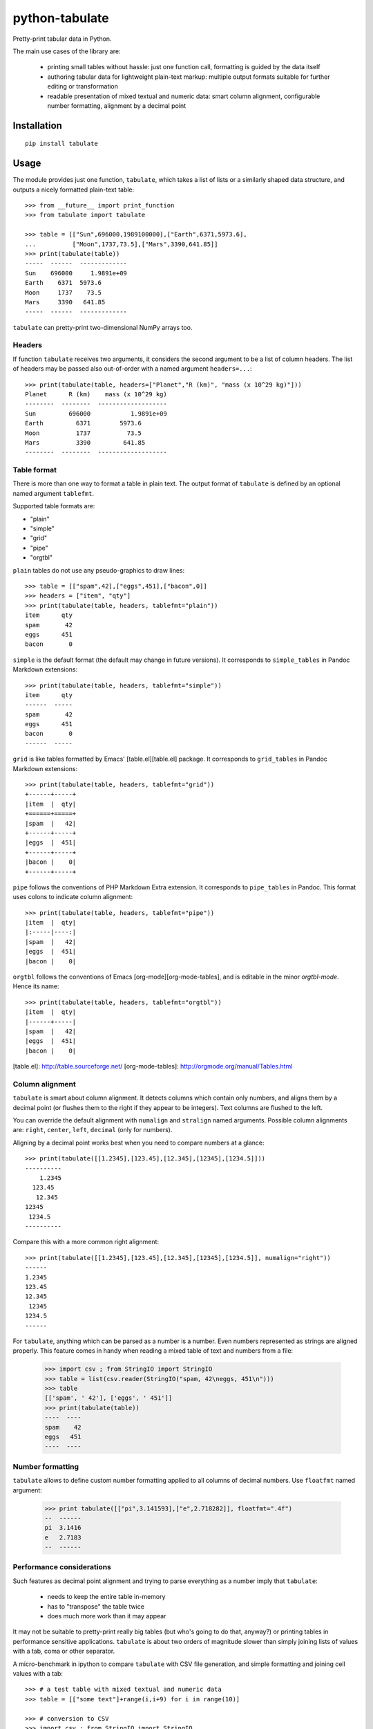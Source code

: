 ===============
python-tabulate
===============

Pretty-print tabular data in Python.

The main use cases of the library are:

  * printing small tables without hassle: just one function call,
    formatting is guided by the data itself

  * authoring tabular data for lightweight plain-text markup: multiple
    output formats suitable for further editing or transformation

  * readable presentation of mixed textual and numeric data: smart
    column alignment, configurable number formatting, alignment by a
    decimal point


Installation
------------

::

    pip install tabulate


Usage
-----

The module provides just one function, ``tabulate``, which takes a list
of lists or a similarly shaped data structure, and outputs a nicely
formatted plain-text table::

    >>> from __future__ import print_function
    >>> from tabulate import tabulate

    >>> table = [["Sun",696000,1989100000],["Earth",6371,5973.6],
    ...          ["Moon",1737,73.5],["Mars",3390,641.85]]
    >>> print(tabulate(table))
    -----  ------  -------------
    Sun    696000     1.9891e+09
    Earth    6371  5973.6
    Moon     1737    73.5
    Mars     3390   641.85
    -----  ------  -------------

``tabulate`` can pretty-print two-dimensional NumPy arrays too.


Headers
~~~~~~~

If function ``tabulate`` receives two arguments, it considers the
second argument to be a list of column headers.
The list of headers may be passed also out-of-order with a named
argument ``headers=...``::

    >>> print(tabulate(table, headers=["Planet","R (km)", "mass (x 10^29 kg)"]))
    Planet      R (km)    mass (x 10^29 kg)
    --------  --------  -------------------
    Sun         696000           1.9891e+09
    Earth         6371        5973.6
    Moon          1737          73.5
    Mars          3390         641.85
    --------  --------  -------------------


Table format
~~~~~~~~~~~~

There is more than one way to format a table in plain text. The output
format of ``tabulate`` is defined by an optional named argument
``tablefmt``.

Supported table formats are:

- "plain"
- "simple"
- "grid"
- "pipe"
- "orgtbl"

``plain`` tables do not use any pseudo-graphics to draw lines::

    >>> table = [["spam",42],["eggs",451],["bacon",0]]
    >>> headers = ["item", "qty"]
    >>> print(tabulate(table, headers, tablefmt="plain"))
    item      qty
    spam       42
    eggs      451
    bacon       0

``simple`` is the default format (the default may change in future
versions).  It corresponds to ``simple_tables`` in Pandoc Markdown
extensions::

    >>> print(tabulate(table, headers, tablefmt="simple"))
    item      qty
    ------  -----
    spam       42
    eggs      451
    bacon       0
    ------  -----

``grid`` is like tables formatted by Emacs' [table.el][table.el]
package.  It corresponds to ``grid_tables`` in Pandoc Markdown
extensions::

    >>> print(tabulate(table, headers, tablefmt="grid"))
    +------+-----+
    |item  |  qty|
    +======+=====+
    |spam  |   42|
    +------+-----+
    |eggs  |  451|
    +------+-----+
    |bacon |    0|
    +------+-----+

``pipe`` follows the conventions of PHP Markdown Extra extension.  It
corresponds to ``pipe_tables`` in Pandoc. This format uses colons to
indicate column alignment::

    >>> print(tabulate(table, headers, tablefmt="pipe"))
    |item  |  qty|
    |:-----|----:|
    |spam  |   42|
    |eggs  |  451|
    |bacon |    0|


``orgtbl`` follows the conventions of Emacs [org-mode][org-mode-tables],
and is editable in the minor `orgtbl-mode`. Hence its name::

    >>> print(tabulate(table, headers, tablefmt="orgtbl"))
    |item  |  qty|
    |------+-----|
    |spam  |   42|
    |eggs  |  451|
    |bacon |    0|

[table.el]: http://table.sourceforge.net/
[org-mode-tables]: http://orgmode.org/manual/Tables.html


Column alignment
~~~~~~~~~~~~~~~~

``tabulate`` is smart about column alignment. It detects columns which
contain only numbers, and aligns them by a decimal point (or flushes
them to the right if they appear to be integers). Text columns are
flushed to the left.

You can override the default alignment with ``numalign`` and
``stralign`` named arguments. Possible column alignments are: ``right``,
``center``, ``left``, ``decimal`` (only for numbers).

Aligning by a decimal point works best when you need to compare
numbers at a glance::

    >>> print(tabulate([[1.2345],[123.45],[12.345],[12345],[1234.5]]))
    ----------
        1.2345
      123.45
       12.345
    12345
     1234.5
    ----------

Compare this with a more common right alignment::

    >>> print(tabulate([[1.2345],[123.45],[12.345],[12345],[1234.5]], numalign="right"))
    ------
    1.2345
    123.45
    12.345
     12345
    1234.5
    ------

For ``tabulate``, anything which can be parsed as a number is a
number. Even numbers represented as strings are aligned properly. This
feature comes in handy when reading a mixed table of text and numbers
from a file:

    >>> import csv ; from StringIO import StringIO
    >>> table = list(csv.reader(StringIO("spam, 42\neggs, 451\n")))
    >>> table
    [['spam', ' 42'], ['eggs', ' 451']]
    >>> print(tabulate(table))
    ----  ----
    spam    42
    eggs   451
    ----  ----



Number formatting
~~~~~~~~~~~~~~~~~

``tabulate`` allows to define custom number formatting applied to all
columns of decimal numbers. Use ``floatfmt`` named argument:


    >>> print tabulate([["pi",3.141593],["e",2.718282]], floatfmt=".4f")
    --  ------
    pi  3.1416
    e   2.7183
    --  ------


Performance considerations
~~~~~~~~~~~~~~~~~~~~~~~~~~

Such features as decimal point alignment and trying to parse everything
as a number imply that ``tabulate``:

  * needs to keep the entire table in-memory
  * has to "transpose" the table twice
  * does much more work than it may appear

It may not be suitable to pretty-print really big tables (but who's
going to do that, anyway?) or printing tables in performance sensitive
applications. ``tabulate`` is about two orders of magnitude slower
than simply joining lists of values with a tab, coma or other
separator.

A micro-benchmark in ipython to compare ``tabulate`` with CSV file
generation, and simple formatting and joining cell values with a tab::

    >>> # a test table with mixed textual and numeric data
    >>> table = [["some text"]+range(i,i+9) for i in range(10)]

    >>> # conversion to CSV
    >>> import csv ; from StringIO import StringIO
    >>> %timeit csv.writer(StringIO()).writerows(table)
    10000 loops, best of 3: 30.8 us per loop

    >>> # joining with tabs
    >>> def tabulate_fast(rows):
    ...     return "\n".join(("\t".join(map(str,row)) for row in rows))
    ...
    >>> %timeit tabulate_fast(table)
    10000 loops, best of 3: 22.5 us per loop

    >>> # tabulate() function
    >>> %timeit tabulate(table)
    1000 loops, best of 3: 891 us per loop


The results::

    method               time (us)    rel. time
    -----------------  -----------  -----------
    csv to StringIO           30.8      1.36889
    joining with tabs         22.5      1
    tabulate                 891       39.6
    -----------------  -----------  -----------
